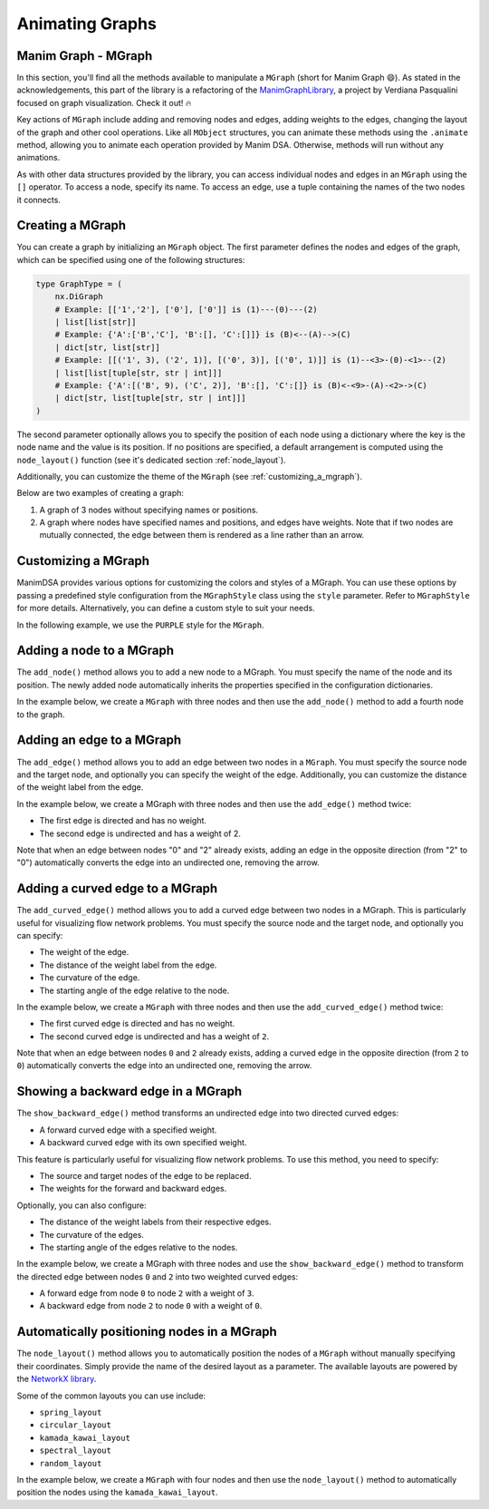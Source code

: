 Animating Graphs
================

Manim Graph - MGraph
--------------------

In this section, you'll find all the methods available to manipulate a ``MGraph`` (short for Manim Graph 😄).
As stated in the acknowledgements, this part of the library is a refactoring of the `ManimGraphLibrary <https://verdianapasqualini.github.io/ManimGraphLibrary>`_, a project by Verdiana Pasqualini focused on graph visualization. Check it out! 🔥

Key actions of ``MGraph`` include adding and removing nodes and edges, adding weights to the edges, changing the layout of the graph and other cool operations. Like all ``MObject`` structures, you can animate these methods using the ``.animate`` method, allowing you to animate each operation provided by Manim DSA.
Otherwise, methods will run without any animations.

As with other data structures provided by the library, you can access individual nodes and edges in an ``MGraph`` using the ``[]`` operator. To access a node, specify its name. To access an edge, use a tuple containing the names of the two nodes it connects.

Creating a MGraph
-----------------

You can create a graph by initializing an ``MGraph`` object. The first parameter defines the nodes and edges of the graph, which can be specified using one of the following structures:

.. code-block:: python

    type GraphType = (
        nx.DiGraph
        # Example: [['1','2'], ['0'], ['0']] is (1)---(0)---(2)
        | list[list[str]]
        # Example: {'A':['B','C'], 'B':[], 'C':[]]} is (B)<--(A)-->(C)
        | dict[str, list[str]]
        # Example: [[('1', 3), ('2', 1)], [('0', 3)], [('0', 1)]] is (1)--<3>-(0)-<1>--(2)
        | list[list[tuple[str, str | int]]]
        # Example: {'A':[('B', 9), ('C', 2)], 'B':[], 'C':[]} is (B)<-<9>-(A)-<2>->(C)
        | dict[str, list[tuple[str, str | int]]]
    )

The second parameter optionally allows you to specify the position of each node using a dictionary where the key is the node name and the value is its position. If no positions are specified, a default arrangement is computed using the ``node_layout()`` function (see it's dedicated section :ref:`node_layout`).

Additionally, you can customize the theme of the ``MGraph`` (see :ref:`customizing_a_mgraph`).

Below are two examples of creating a graph:

1. A graph of 3 nodes without specifying names or positions.
2. A graph where nodes have specified names and positions, and edges have weights. Note that if two nodes are mutually connected, the edge between them is rendered as a line rather than an arrow.

.. manim:: BasicGraph
    :quality: high

    from manim_dsa import *

    class BasicGraph(Scene):
        def construct(self):
            mGraph = MGraph(
                [['1', '2'], ['0'], ['0']],
            )
            self.play(Create(mGraph))
            self.wait()

.. manim:: AdvancedGraph
    :quality: high

    from manim_dsa import *

    class AdvancedGraph(Scene):
        def construct(self):
            graph = {
                'a':[('b', 4), ('c', 5)], 'b':[('c', 7), ('d', 2)],
                'c':[('b', 7), ('e', 99)], 'd':[('b', 2), ('e', 3)],
                'e':[('c', 99), ('d', 3)], 'f':[('d', 5), ('e', 1)]
            }
            nodes_and_positions = {
                'a': LEFT * 4,
                'b': LEFT * 2 + UP * 2,
                'c': LEFT* 2 + DOWN * 2,
                'd': RIGHT * 2 + UP * 2,
                'e': RIGHT * 2 + DOWN * 2,
                'f': RIGHT * 4
            }
            mGraph = MGraph(
                graph,
                nodes_and_positions
            )
            self.play(Create(mGraph))
            self.wait()

.. _customizing_a_mgraph:

Customizing a MGraph
--------------------

ManimDSA provides various options for customizing the colors and styles of a MGraph. You can use these options by passing a predefined style configuration from the ``MGraphStyle`` class using the ``style`` parameter. Refer to ``MGraphStyle`` for more details. Alternatively, you can define a custom style to suit your needs.

In the following example, we use the ``PURPLE`` style for the ``MGraph``.

.. manim:: CustomCreation
    :quality: high

    from manim_dsa import *

    class CustomCreation(Scene):
        def construct(self):
            graph = {
                'a':[('b', 4), ('c', 5)], 'b':[('c', 7), ('d', 2)],
                'c':[('b', 7), ('e', 99)], 'd':[('b', 2), ('e', 3)],
                'e':[('c', 99), ('d', 3)], 'f':[('d', 5), ('e', 1)]
            }
            nodes_and_positions = {
                'a': LEFT * 4,
                'b': LEFT * 2 + UP * 2,
                'c': LEFT* 2 + DOWN * 2,
                'd': RIGHT * 2 + UP * 2,
                'e': RIGHT * 2 + DOWN * 2,
                'f': RIGHT * 4
            }
            mGraph = MGraph(
                graph,
                nodes_and_positions
            )
            self.play(Create(mGraph))
            self.wait()

Adding a node to a MGraph
-------------------------

The ``add_node()`` method allows you to add a new node to a MGraph. You must specify the name of the node and its position. The newly added node automatically inherits the properties specified in the configuration dictionaries.

In the example below, we create a ``MGraph`` with three nodes and then use the ``add_node()`` method to add a fourth node to the graph.

.. manim:: AddNode
    :quality: high

    from manim_dsa import *

    class AddNode(Scene):
        def construct(self):
            graph = {
                '0': [('1', 1), ('2', 1)],
                '1': [],
                '2': []
            }
            nodes_and_positions = {
                '0': LEFT * 2 + UP * 2,
                '1': LEFT * 2 + DOWN * 2,
                '2': RIGHT * 2 + UP * 2,
            }

            mGraph = MGraph(
                graph,
                nodes_and_positions,
                style=MGraphStyle.GREEN
            )
            self.play(Create(mGraph))

            self.play(
                mGraph.animate.add_node(
                    '3',
                    RIGHT * 2 + DOWN * 2
                )
            )
            self.wait()

Adding an edge to a MGraph
--------------------------

The ``add_edge()`` method allows you to add an edge between two nodes in a ``MGraph``. You must specify the source node and the target node, and optionally you can specify the weight of the edge. Additionally, you can customize the distance of the weight label from the edge.

In the example below, we create a MGraph with three nodes and then use the ``add_edge()`` method twice:

- The first edge is directed and has no weight.
- The second edge is undirected and has a weight of 2. 

Note that when an edge between nodes "0" and "2" already exists, adding an edge in the opposite direction (from "2" to "0") automatically converts the edge into an undirected one, removing the arrow.

.. manim:: AddEdge
    :quality: high

    from manim_dsa import *

    class AddEdge(Scene):
        def construct(self):
            graph = {
                '0': ['1', '2'],
                '1': [],
                '2': []
            }
            nodes_and_positions = {
                '0': LEFT * 2 + UP * 2,
                '1': LEFT * 2 + DOWN * 2,
                '2': RIGHT * 2 + UP * 2,
            }

            mGraph = MGraph(
                graph,
                nodes_and_positions,
                style=MGraphStyle.BLUE
            )

            self.play(Create(mGraph))
            self.play(mGraph.animate.add_edge("1", "2"))
            self.play(mGraph.animate.add_edge("2", "0", 2))
            self.wait()

Adding a curved edge to a MGraph
--------------------------------

The ``add_curved_edge()`` method allows you to add a curved edge between two nodes in a MGraph. This is particularly useful for visualizing flow network problems. You must specify the source node and the target node, and optionally you can specify:

- The weight of the edge.
- The distance of the weight label from the edge.
- The curvature of the edge.
- The starting angle of the edge relative to the node.

In the example below, we create a ``MGraph`` with three nodes and then use the ``add_curved_edge()`` method twice:

- The first curved edge is directed and has no weight.
- The second curved edge is undirected and has a weight of ``2``.

Note that when an edge between nodes ``0`` and ``2`` already exists, adding a curved edge in the opposite direction (from ``2`` to ``0``) automatically converts the edge into an undirected one, removing the arrow.

.. manim:: AddCurvedEdge
    :quality: high

    from manim_dsa import *

    class AddCurvedEdge(Scene):
        def construct(self):
            graph = {
                '0': ['1', '2'],
                '1': [],
                '2': []
            }

            nodes_and_positions = {
                '0': LEFT * 2 + UP * 2,
                '1': LEFT * 2 + DOWN * 2,
                '2': RIGHT * 2 + UP * 2,
            }

            mGraph = MGraph(
                graph,
                nodes_and_positions,
                style=MGraphStyle.PURPLE
            )

            self.play(Create(mGraph))
            self.play(mGraph.animate.add_curved_edge('1', '2'))
            self.play(mGraph.animate.add_curved_edge('2', '0', 2))
            self.wait()

Showing a backward edge in a MGraph
-----------------------------------

The ``show_backward_edge()`` method transforms an undirected edge into two directed curved edges:

- A forward curved edge with a specified weight.
- A backward curved edge with its own specified weight.

This feature is particularly useful for visualizing flow network problems. To use this method, you need to specify:

- The source and target nodes of the edge to be replaced.
- The weights for the forward and backward edges.

Optionally, you can also configure:

- The distance of the weight labels from their respective edges.
- The curvature of the edges.
- The starting angle of the edges relative to the nodes.

In the example below, we create a MGraph with three nodes and use the ``show_backward_edge()`` method to transform the directed edge between nodes ``0`` and ``2`` into two weighted curved edges:

- A forward edge from node ``0`` to node ``2`` with a weight of ``3``.
- A backward edge from node ``2`` to node ``0`` with a weight of ``0``.

.. manim:: ShowBackwardEdge
    :quality: high

    from manim_dsa import *

    class ShowBackwardEdge(Scene):
        def construct(self):
            graph = {
                '0': [('1', 4), ('2', 3)],
                '1': [],
                '2': []
            }

            nodes_and_positions = {
                '0': LEFT * 2 + UP * 2,
                '1': LEFT * 2 + DOWN * 2,
                '2': RIGHT * 2 + UP * 2,
            }

            mGraph = MGraph(
                graph,
                nodes_and_positions,
                style=MGraphStyle.GREEN
            )

            #self.play(Create(mGraph))
            #self.play(mGraph.animate.show_backward_edge("0", "2", 3, 0))
            self.play(Create(Text("FIX ME").scale(3)))
            self.wait()

.. _node_layout:

Automatically positioning nodes in a MGraph
-------------------------------------------

The ``node_layout()`` method allows you to automatically position the nodes of a ``MGraph`` without manually specifying their coordinates. Simply provide the name of the desired layout as a parameter. The available layouts are powered by the `NetworkX library <https://networkx.org/documentation/stable/reference/drawing.html#module-networkx.drawing.layout>`_.

Some of the common layouts you can use include:

- ``spring_layout``
- ``circular_layout``
- ``kamada_kawai_layout``
- ``spectral_layout``
- ``random_layout``

In the example below, we create a ``MGraph`` with four nodes and then use the ``node_layout()`` method to automatically position the nodes using the ``kamada_kawai_layout``.

.. manim:: NodeLayout
    :quality: high

    from manim_dsa import *

    class NodeLayout(Scene):
        def construct(self):
            graph = {
                'a': ['b', 'c', 'd'],
                'b': ['a', 'c'],
                'c': ['a', 'b', 'd'],
                'd': ['a', 'c']
            }

            mGraph = MGraph(
                graph,
                style=MGraphStyle.BLUE
            )

            mGraph.node_layout("kamada_kawai_layout")
            self.play(Create(mGraph))
            self.wait()
